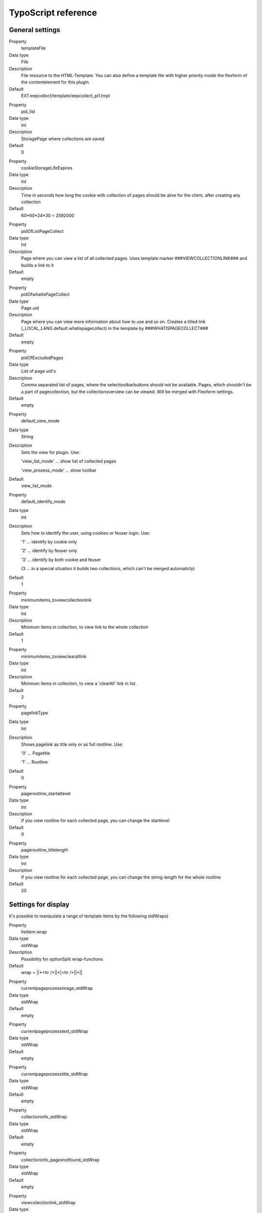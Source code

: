 ﻿

.. ==================================================
.. FOR YOUR INFORMATION
.. --------------------------------------------------
.. -*- coding: utf-8 -*- with BOM.

.. ==================================================
.. DEFINE SOME TEXTROLES
.. --------------------------------------------------
.. role::   underline
.. role::   typoscript(code)
.. role::   ts(typoscript)
   :class:  typoscript
.. role::   php(code)


TypoScript reference
^^^^^^^^^^^^^^^^^^^^


General settings
""""""""""""""""

.. ### BEGIN~OF~TABLE ###

.. container:: table-row

   Property
         templateFile

   Data type
         File

   Description
         File resource to the HTML-Template. You can also define a template file with higher priority inside the flexform of the contentelement for this plugin.

   Default
         EXT:eepcollect/template/eepcollect_pi1.tmpl


.. container:: table-row

   Property
         pid_list

   Data type
         Int

   Description
         StoragePage where collections are saved

   Default
         0


.. container:: table-row

   Property
         cookieStorageLifeExpires

   Data type
         Int

   Description
         Time in seconds how long the cookie with collection of pages should be alive for the client, after creating any collection

   Default
         60*60*24*30 = 2592000


.. container:: table-row

   Property
         pidOfListPageCollect

   Data type
         Int

   Description
         Page where you can view a list of all collected pages. Uses template marker ###VIEWCOLLECTIONLINK### and builds a link to it

   Default
         empty


.. container:: table-row

   Property
         pidOfwhatIsPageCollect

   Data type
         Page uid

   Description
         Page where you can view more information about how to use and so on. Creates a titled link (_LOCAL_LANG.default.whatispagecollect) in the template by ###WHATISPAGECOLLECT###

   Default
         empty


.. container:: table-row

   Property
         pidOfExcludedPages

   Data type
         List of page uid's

   Description
         Comma separated list of pages, where the selecttoolbarbuttons should not be available. Pages, which shouldn't be a part of pagecollection, but the collectionoverview can be viewed. Will be merged with Flexform settings.

   Default
         empty


.. container:: table-row

   Property
         default_view_mode

   Data type
         String

   Description
         Sets the view for plugin. Use:

         'view_list_mode' … show list of collected pages

         'view_prozess_mode' … show toolbar

   Default
         view_list_mode


.. container:: table-row

   Property
         default_identify_mode

   Data type
         Int

   Description
         Sets how to identify the user, using cookies or feuser login. Use:

         '1' … identify by cookie only

         '2' … identify by feuser only

         '3' … identify by both cookie and feuser

         (3 … in a special situation it builds two collections, which can't be
         merged automaticly)

   Default
         1


.. container:: table-row

   Property
         minimumitems_toviewcollectionlink

   Data type
         Int

   Description
         Minimum items in collection, to view link to the whole collection

   Default
         1


.. container:: table-row

   Property
         minimumitems_toviewclearalllink

   Data type
         Int

   Description
         Minimum items in collection, to view a 'clearAll' link in list.

   Default
         2


.. container:: table-row

   Property
         pagelinkType

   Data type
         Int

   Description
         Shows pagelink as title only or as full rootline. Use:

         '0' … Pagetitle

         '1' … Rootline

   Default
         0


.. container:: table-row

   Property
         pagerootline_startatlevel

   Data type
         Int

   Description
         If you view rootline for each collected page, you can change the startlevel

   Default
         0


.. container:: table-row

   Property
         pagerootline_titlelength

   Data type
         Int

   Description
         If you view rootline for each collected page, you can change the string-length for the whole rootline

   Default
         20


Settings for display
""""""""""""""""""""

It's possible to manipulate a range of template items by the following stdWraps)


.. container:: table-row

   Property
         listitem.wrap

   Data type
         stdWrap

   Description
         Possibility for optionSplit wrap-functions

   Default
         wrap = ||*<hr />||*|<hr />||*||


.. container:: table-row

   Property
         currentpageprozessimage_stdWrap

   Data type
         stdWrap

   Default
         empty


.. container:: table-row

   Property
         currentpageprozesstext_stdWrap

   Data type
         stdWrap

   Default
         empty


.. container:: table-row

   Property
         currentpageprozesstitle_stdWrap

   Data type
         stdWrap

   Default
         empty


.. container:: table-row

   Property
         collectioninfo_stdWrap

   Data type
         stdWrap

   Default
         empty


.. container:: table-row

   Property
         collectioninfo_pagesnotfound_stdWrap

   Data type
         stdWrap

   Default
         empty


.. container:: table-row

   Property
         viewcollectionlink_stdWrap

   Data type
         stdWrap

   Default
         empty


.. container:: table-row

   Property
         whatispagecollect_stdWrap

   Data type
         stdWrap

   Default
         empty


.. container:: table-row

   Property
         debuginfo_stdWrap

   Data type
         stdWrap

   Default
         empty


.. container:: table-row

   Property
         error_stdWrap

   Data type
         stdWrap

   Default
         empty


.. container:: table-row

   Property
         success_stdWrap

   Data type
         stdWrap

   Default
         empty


.. container:: table-row

   Property
         prozessadd_stdWrap

   Data type
         stdWrap

   Default
         empty


.. container:: table-row

   Property
         prozessdelete_stdWrap

   Data type
         stdWrap

   Default
         empty


.. container:: table-row

   Property
         prozessmoveup_stdWrap

   Data type
         stdWrap

   Default
         empty


.. container:: table-row

   Property
         prozessmovedown_stdWrap

   Data type
         stdWrap

   Default
         empty


.. container:: table-row

   Property
         collectionlist_pagelinkcurrent_stdWrap

   Data type
         stdWrap

   Description
         The link in the list, which is equal to the current viewed page

   Default
         wrap = <strong>|</strong>


.. container:: table-row

   Property
         collectionlist_pagelink_stdWrap

   Data type
         stdWrap

   Default
         empty


.. container:: table-row

   Property
         collectionlist_pageurl_stdWrap

   Data type
         stdWrap

   Default
         empty


.. container:: table-row

   Property
         collectionlist_pagetitle_stdWrap

   Data type
         stdWrap

   Default
         empty


Settings for images
"""""""""""""""""""


.. container:: table-row

   Property
         path

   Data type
         string/path

   Description
         Path to your image folder

   Default
         typo3conf/ext/eepcollect/res/


.. container:: table-row

   Property
         prozessadd_img_small

   Data type
         imgfile

   Description
         Small button for 'add'

   Default
         button_plus.gif


.. container:: table-row

   Property
         prozessdelete_img_small

   Data type
         imgfile

   Description
         Small button for 'delete'

   Default
         button_minus.gif


.. container:: table-row

   Property
         prozessmoveup_img_small

   Data type
         imgfile

   Description
         Small button for 'move up' sorting

   Default
         button_up.gif


.. container:: table-row

   Property
         prozessmoveupdisabled_img_small

   Data type
         imgfile

   Description
         Small disabled button, can't move up, first item

   Default
         button_up_disabled.gif


.. container:: table-row

   Property
         prozessmovedown_img_small

   Data type
         imgfile

   Description
         Small button for 'move down' sorting

   Default
         button_down.gif


.. container:: table-row

   Property
         prozessmovedowndisabled_img_small

   Data type
         imgfile

   Description
         Small disabled button, can't move down, last item

   Default
         button_down_disabled.gif


.. container:: table-row

   Property
         prozessadd_img_big

   Data type
         imgfile

   Description
         Big button for 'add'

   Default
         bigbutton_plus.gif


.. container:: table-row

   Property
         prozessdelete_img_big

   Data type
         imgfile

   Description
         Big button for 'delete'

   Default
         bigbutton_minus.gif


.. container:: table-row

   Property
         prozessokay_img_big

   Data type
         imgfile

   Description
         Big button if pages were successfully included

   Default
         bigbutton_okay.gif


Settings for _LOCAL_LANG
""""""""""""""""""""""""


.. container:: table-row

   Property
         enableyourcookie

   Data type
         string

   Description
         textinfo, that cookie couldn't be set/read ###COOKIEINFO###

   Default
         Activate your cookies!


.. container:: table-row

   Property
         whatispagecollect

   Data type
         string

   Description
         Link text to any page which contains information about this tool
         ###WHATISPAGECOLLECT###

   Default
         What is 'Pagecollect'?


.. container:: table-row

   Property
         error_unknown

   Data type
         string

   Default
         Any unknown Error occured.


.. container:: table-row

   Property
         error_nochanges

   Data type
         string

   Description
         Text info that no change appears in the collection.

   Default
         Pagecollection wasn't updated!


.. container:: table-row

   Property
         error_oldsession

   Data type
         string

   Description
         Text info that no change appears in the collection. This will happen if the visitor browses back/forward and refreshes the page, and any collectionoption was choosen.

   Default
         Pagecollection wasn't updated!


.. container:: table-row

   Property
         error_noviewmode

   Data type
         string

   Description
         If the admin didn’t choose any viewmode for the plugin, this message appears.

   Default
         No view-mode defined for this plugin!


.. container:: table-row

   Property
         success_changes

   Data type
         string

   Description
         Text info, that collection was successfully updated.

   Default
         Pagecollection updated!


.. container:: table-row

   Property
         collectioninfo

   Data type
         string

   Description
         Info about the summary of the collected pages.

   Default
         %s page(s) collected


.. container:: table-row

   Property
         collectioninfo_empty

   Data type
         string

   Description
         Info about the empty collection.

   Default
         No pages in collection.


.. container:: table-row

   Property
         addCurrentPageToCollection

   Data type
         string

   Description
         Link text to add current viewed page to the collection.

   Default
         Add this page:


.. container:: table-row

   Property
         delCurrentPageToCollection

   Data type
         string

   Description
         Link text to delete the page from collection.

   Default
         Delete this page:


.. container:: table-row

   Property
         currentPageAddToCollection

   Data type
         string

   Description
         Status to the added page.

   Default
         Added:


.. container:: table-row

   Property
         currentPageInCollection

   Data type
         string

   Description
         Status to the saved page.

   Default
         Page saved:


.. container:: table-row

   Property
         showFullPageCollection

   Data type
         string

   Description
         Link text for collectionresultlist ###VIEWCOLLECTIONLINK###

   Default
         Show pagecollection


.. container:: table-row

   Property
         prozess_add

   Data type
         string

   Description
         Alttext for toolbarbutton 'add'

   Default
         Add page


.. container:: table-row

   Property
         prozess_delete

   Data type
         string

   Description
         Alttext for toolbarbutton 'delete'

   Default
         Delete page


.. container:: table-row

   Property
         prozess_moveup

   Data type
         string

   Description
         Alttext for toolbarbutton 'moveup'

   Default
         Move page up


.. container:: table-row

   Property
         prozess_movedown

   Data type
         string

   Description
         Alttext for toolbarbutton 'movedown

   Default
         Move page down


.. ###### END~OF~TABLE ######

[tsref:plugin.tx_eepcollect_pi1]


